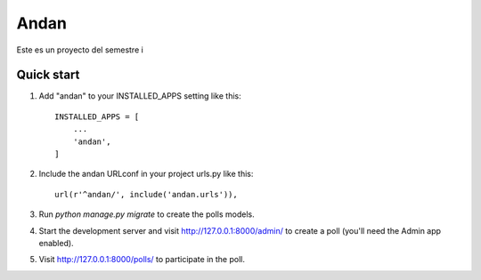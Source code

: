 =====
Andan
=====

Este es un proyecto del semestre i

Quick start
-----------

1. Add "andan" to your INSTALLED_APPS setting like this::

    INSTALLED_APPS = [
        ...
        'andan',
    ]

2. Include the andan URLconf in your project urls.py like this::

    url(r'^andan/', include('andan.urls')),

3. Run `python manage.py migrate` to create the polls models.

4. Start the development server and visit http://127.0.0.1:8000/admin/
   to create a poll (you'll need the Admin app enabled).

5. Visit http://127.0.0.1:8000/polls/ to participate in the poll.
